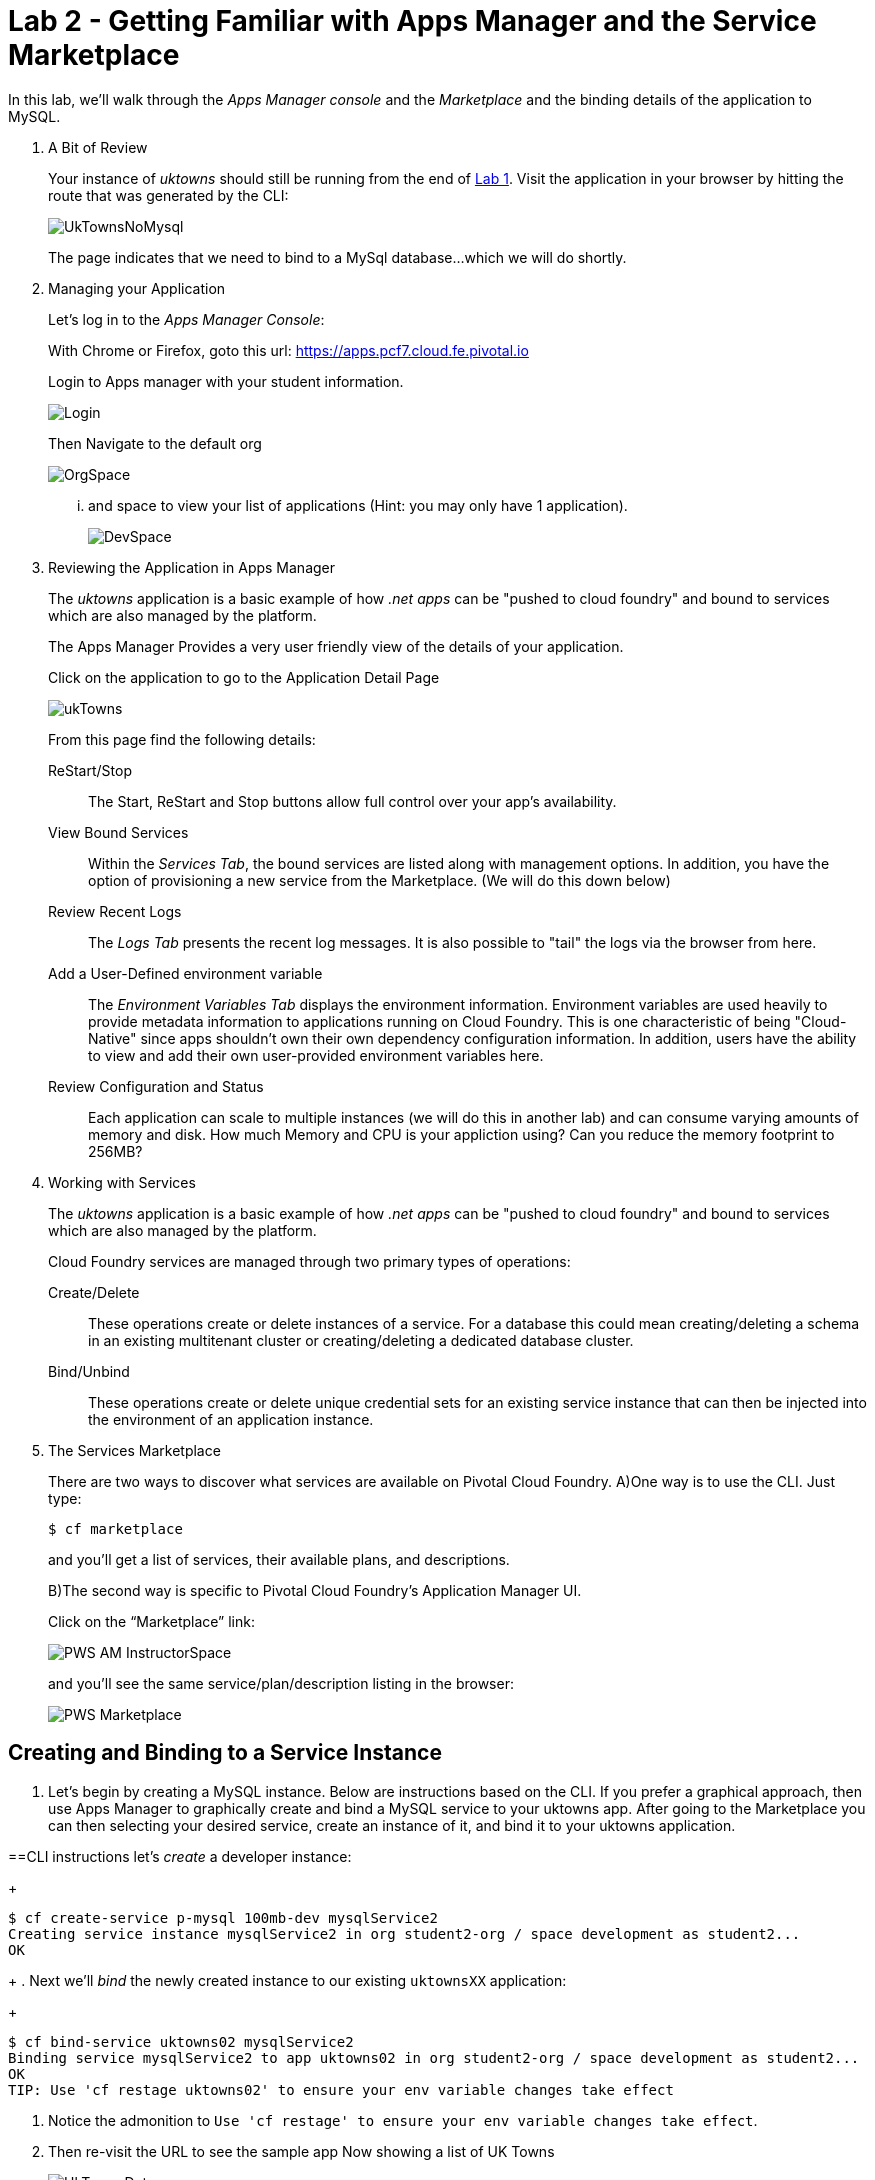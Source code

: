 :compat-mode:
= Lab 2 - Getting Familiar with Apps Manager and the Service Marketplace

In this lab, we'll walk through the _Apps Manager console_ and the _Marketplace_ and the binding details of the application to MySQL.

. A Bit of Review
+
Your instance of _uktowns_ should still be running from the end of link:../lab_01/lab_01.adoc[Lab 1].
Visit the application in your browser by hitting the route that was generated by the CLI:
+
image::/../../Common/images/UkTownsNoMysql.JPG[]
+
The page indicates that we need to bind to a MySql database...which we will do shortly.
+
. Managing your Application
+
Let's log in to the _Apps Manager Console_:
+
With Chrome or Firefox, goto this url: https://apps.pcf7.cloud.fe.pivotal.io
+
Login to Apps manager with your student information. 
+
image::/../../Common/images/Login.JPG[]
+
Then Navigate to the default org
+
image::/../../Common/images/OrgSpace.JPG[]
+
... and space to view your list of applications (Hint: you may only have 1 application).
+
image::/../../Common/images/DevSpace.JPG[]
+
. Reviewing the Application in Apps Manager
+
The _uktowns_ application is a basic example of how _.net apps_ can be "pushed to cloud foundry" and bound to services which are also managed by the platform.
+
The Apps Manager Provides a very user friendly view of the details of your application.
+
Click on the application to go to the Application Detail Page
+
image::/../../Common/images/ukTowns.JPG[]
+
From this page find the following details:
+
ReStart/Stop:: 
+
The Start, ReStart and Stop buttons allow full control over your app's availability.
+
+
View Bound Services:: 
+
Within the _Services Tab_, the bound services are listed along with management options. In addition, you have the option of provisioning a new service from the Marketplace. (We will do this down below)
+
Review Recent Logs::
+
The _Logs Tab_ presents the recent log messages. It is also possible to "tail" the logs via the browser from here.
+
Add a User-Defined environment variable:: 
+
The _Environment Variables Tab_ displays the environment information. Environment variables are used heavily to provide metadata information to applications running on Cloud Foundry. This is one characteristic of being "Cloud-Native" since apps shouldn't own their own dependency configuration information. In addition, users have the ability to view and add their own user-provided environment variables here.
+
Review Configuration and Status::
+
Each application can scale to multiple instances (we will do this in another lab) and can consume varying amounts of memory and disk. How much Memory and CPU is your appliction using? Can you reduce the memory footprint to 256MB?
+
. Working with Services
+
The _uktowns_ application is a basic example of how _.net apps_ can be "pushed to cloud foundry" and bound to services which are also managed by the platform.
+
Cloud Foundry services are managed through two primary types of operations:
+
Create/Delete:: These operations create or delete instances of a service.
For a database this could mean creating/deleting a schema in an existing multitenant cluster or creating/deleting a dedicated database cluster.
Bind/Unbind:: These operations create or delete unique credential sets for an existing service instance that can then be injected into the environment of an application instance.
+
. The Services Marketplace
+
There are two ways to discover what services are available on Pivotal Cloud Foundry.
A)One way is to use the CLI. Just type:
+
----
$ cf marketplace
----
+
and you'll get a list of services, their available plans, and descriptions.
+
B)The second way is specific to Pivotal Cloud Foundry's Application Manager UI.
+
Click on the ``Marketplace'' link:
+
image::/../../Common/images/PWS_AM_InstructorSpace.png[]
+
and you'll see the same service/plan/description listing in the browser:
+
image::/../../Common/images/PWS_Marketplace.png[]

== Creating and Binding to a Service Instance

. Let's begin by creating a MySQL instance.
Below are instructions based on the CLI. If you prefer a graphical approach, then use Apps Manager to graphically create and bind a MySQL service to your uktowns app. After going to the Marketplace you can then selecting your desired service, create an instance of it, and bind it to your uktowns application.

==CLI instructions
let's _create_ a developer instance:
+
----
$ cf create-service p-mysql 100mb-dev mysqlService2
Creating service instance mysqlService2 in org student2-org / space development as student2...
OK
----
+
. Next we'll _bind_ the newly created instance to our existing `uktownsXX` application:
+
----
$ cf bind-service uktowns02 mysqlService2
Binding service mysqlService2 to app uktowns02 in org student2-org / space development as student2...
OK
TIP: Use 'cf restage uktowns02' to ensure your env variable changes take effect
----

. Notice the admonition to `Use 'cf restage' to ensure your env variable changes take effect`.
+
. Then re-visit the URL to see the sample app Now showing a list of UK Towns
+
image::/../../Common/images/UkTownsData.JPG[]
+
Reminder: each student will need to use their own app-name following this template:
+
```
cf create-service p-mysql 100mb-dev mysqlService
cf bind-service uktownsXX mysqlService
cf restage uktownsXX
```
+
+
. Let's take a look at the environment variables for our application to see what's been done. We can do this by typing:
+
----
$ cf env uktownsXX
----
+
The subset of the output we're interested in is located near the very top, titled `System-Provided`:
+
====
----
System-Provided:
{
 "VCAP_SERVICES": {
  "p-mysql": [
   {
    "credentials": {
     "hostname": "10.68.150.88",
     "jdbcUrl": "jdbc:mysql://10.68.150.88:3306/cf_7de6897a_c70f_4504_931a_30c1c8a84f7a?user=dlQKvqIeVU12yCNY\u0026password=WbkiQ62NIIAUFU0G",
     "name": "cf_7de6897a_c70f_4504_931a_30c1c8a84f7a",
     "password": "WbkiQ62NIIAUFU0G",
     "port": 3306,
     "uri": "mysql://dlQKvqIeVU12yCNY:WbkiQ62NIIAUFU0G@10.68.150.88:3306/cf_7de6897a_c70f_4504_931a_30c1c8a84f7a?reconnect=true",
     "username": "dlQKvqIeVU12yCNY"
    },
    "label": "p-mysql",
    "name": "mysqlService",
    "plan": "100mb-dev",
    "tags": [
     "mysql",
     "relational"
    ]
   }
  ]
 }
}
----
<1> `VCAP_SERVICES` is a special Cloud Foundry environment variable that contains a JSON document containing all of the information for any services bound to an application.
<2> Notice here the unique URI for this instance of MySQL that `uktownsXX` has been bound to.
====

. Now let's _restage_ the application, which cycles our application back through the staging/buildpack process before redeploying the application.footnote:[In this case, we could accomplish the same goal by only _restarting_ the application via `cf restart uktownsXX`.
A _restage_ is generally recommended because Cloud Foundry buildpacks also have access to injected environment variables and can install or configure things differently based on their values.]
+
----
$ cf restage uktownsXX
----
+
Once the application is running again, revisit or refresh the browser tab where you have the _uktowns_ application loaded:
+
image::/../../Common/images/UkTownsData.JPG[]
+
As you can see from the information dialog, the application is now utilizing a MySQL database via the `mysqlService` service.
+
Note that you can do all of this from either the CLI or the Application Manager UI.
== Review the code

Open the uktowns up in Visual Studio as a website (DotNetCloudWorkshop\session_01\lab_01\uk-towns-dotnet)
Note that 
A. This is a simple application without any special libraries to support PCF.
B. The connection information is retrieved from the VCAP_SERVICES environment variable.
C. The Actual DB connection and Binding code is not PCF-specific.

== Clean Up

Since we're done using the uktownsXX application, let's clean up our application and services to make room for future labs.

. Delete the `uktowns` application:
+
----
$ cf delete uktownsXX

Really delete the app uktowns02?> y
Deleting app spring-music in org oreilly-class / space instructor as mstine@pivotal.io...
OK
----

. Delete the `mysqlService` service:
+
----
$ cf delete-service mysqlService

Really delete the service mysqlService?> y
Deleting service mysqlService in org oreilly-class / space instructor as mstine@pivotal.io...
OK
----
